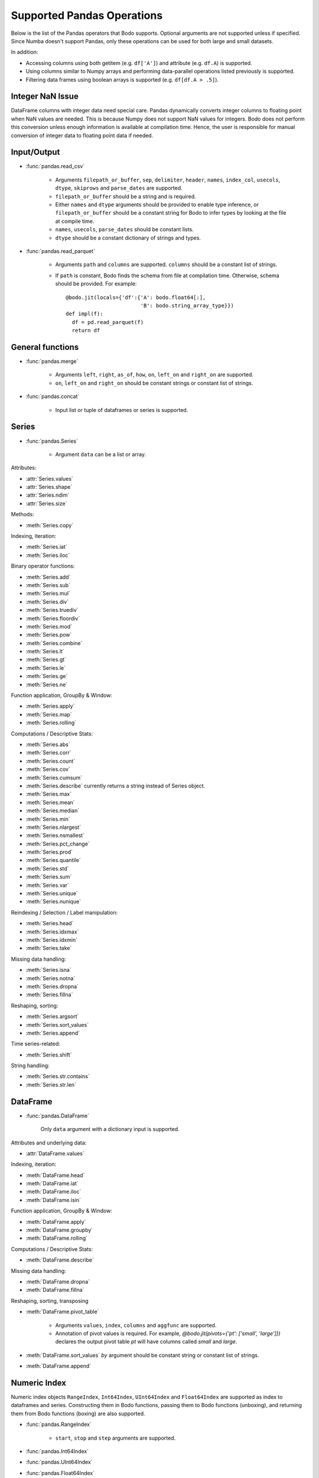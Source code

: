 Supported Pandas Operations
---------------------------

Below is the list of the Pandas operators that Bodo supports.
Optional arguments are not supported unless if specified.
Since Numba doesn't support Pandas, only these operations
can be used for both large and small datasets.

In addition:

* Accessing columns using both getitem (e.g. ``df['A']``) and attribute
  (e.g. ``df.A``) is supported.
* Using columns similar to Numpy arrays and performing data-parallel operations
  listed previously is supported.
* Filtering data frames using boolean arrays is supported
  (e.g. ``df[df.A > .5]``).


Integer NaN Issue
~~~~~~~~~~~~~~~~~

DataFrame columns with integer data need special care. Pandas dynamically
converts integer columns to floating point when NaN values are needed.
This is because Numpy does not support NaN values for integers.
Bodo does not perform this conversion unless enough information is
available at compilation time. Hence, the user is responsible for manual
conversion of integer data to floating point data if needed.

Input/Output
~~~~~~~~~~~~

* :func:`pandas.read_csv`

   * Arguments ``filepath_or_buffer``, ``sep``, ``delimiter``, ``header``, ``names``,
     ``index_col``, ``usecols``, ``dtype``, ``skiprows`` and ``parse_dates`` are supported.
   * ``filepath_or_buffer`` should be a string and is required.
   * Either ``names`` and ``dtype`` arguments should be provided to enable type inference,
     or ``filepath_or_buffer`` should be a constant string for Bodo to infer types by looking at the file at compile time.
   * ``names``, ``usecols``, ``parse_dates`` should be constant lists.
   * ``dtype`` should be a constant dictionary of strings and types.

* :func:`pandas.read_parquet`

   * Arguments ``path`` and ``columns`` are supported. ``columns`` should be a constant list of strings.

   * If ``path`` is constant, Bodo finds the schema from file at compilation time.
     Otherwise, schema should be provided. For example::

      @bodo.jit(locals={'df':{'A': bodo.float64[:],
                              'B': bodo.string_array_type}})
      def impl(f):
        df = pd.read_parquet(f)
        return df


General functions
~~~~~~~~~~~~~~~~~

* :func:`pandas.merge`

   * Arguments ``left``, ``right``, ``as_of``, ``how``, ``on``, ``left_on`` and ``right_on`` are supported.
   * ``on``, ``left_on`` and ``right_on`` should be constant strings or constant list of strings.

* :func:`pandas.concat`

   * Input list or tuple of dataframes or series is supported.

Series
~~~~~~

* :func:`pandas.Series`

   * Argument ``data`` can be a list or array.


Attributes:

* :attr:`Series.values`
* :attr:`Series.shape`
* :attr:`Series.ndim`
* :attr:`Series.size`

Methods:

* :meth:`Series.copy`

Indexing, iteration:

* :meth:`Series.iat`
* :meth:`Series.iloc`

Binary operator functions:

* :meth:`Series.add`
* :meth:`Series.sub`
* :meth:`Series.mul`
* :meth:`Series.div`
* :meth:`Series.truediv`
* :meth:`Series.floordiv`
* :meth:`Series.mod`
* :meth:`Series.pow`
* :meth:`Series.combine`
* :meth:`Series.lt`
* :meth:`Series.gt`
* :meth:`Series.le`
* :meth:`Series.ge`
* :meth:`Series.ne`

Function application, GroupBy & Window:

* :meth:`Series.apply`
* :meth:`Series.map`
* :meth:`Series.rolling`

Computations / Descriptive Stats:

* :meth:`Series.abs`
* :meth:`Series.corr`
* :meth:`Series.count`
* :meth:`Series.cov`
* :meth:`Series.cumsum`
* :meth:`Series.describe` currently returns a string instead of Series object.
* :meth:`Series.max`
* :meth:`Series.mean`
* :meth:`Series.median`
* :meth:`Series.min`
* :meth:`Series.nlargest`
* :meth:`Series.nsmallest`
* :meth:`Series.pct_change`
* :meth:`Series.prod`
* :meth:`Series.quantile`
* :meth:`Series.std`
* :meth:`Series.sum`
* :meth:`Series.var`
* :meth:`Series.unique`
* :meth:`Series.nunique`

Reindexing / Selection / Label manipulation:

* :meth:`Series.head`
* :meth:`Series.idxmax`
* :meth:`Series.idxmin`
* :meth:`Series.take`

Missing data handling:

* :meth:`Series.isna`
* :meth:`Series.notna`
* :meth:`Series.dropna`
* :meth:`Series.fillna`

Reshaping, sorting:

* :meth:`Series.argsort`
* :meth:`Series.sort_values`
* :meth:`Series.append`

Time series-related:

* :meth:`Series.shift`

String handling:

* :meth:`Series.str.contains`
* :meth:`Series.str.len`

DataFrame
~~~~~~~~~

* :func:`pandas.DataFrame`

   Only ``data`` argument with a dictionary input is supported.

Attributes and underlying data:

* :attr:`DataFrame.values`

Indexing, iteration:

* :meth:`DataFrame.head`
* :meth:`DataFrame.iat`
* :meth:`DataFrame.iloc`
* :meth:`DataFrame.isin`

Function application, GroupBy & Window:

* :meth:`DataFrame.apply`
* :meth:`DataFrame.groupby`
* :meth:`DataFrame.rolling`

Computations / Descriptive Stats:

* :meth:`DataFrame.describe`

Missing data handling:

* :meth:`DataFrame.dropna`
* :meth:`DataFrame.fillna`

Reshaping, sorting, transposing

* :meth:`DataFrame.pivot_table`

   * Arguments ``values``, ``index``, ``columns`` and ``aggfunc`` are supported.
   * Annotation of pivot values is required.
     For example, `@bodo.jit(pivots={'pt': ['small', 'large']})` declares the output pivot table `pt` will have columns called `small` and `large`.

* :meth:`DataFrame.sort_values` `by` argument should be constant string or constant list of strings.
* :meth:`DataFrame.append`


Numeric Index
~~~~~~~~~~~~~

Numeric index objects ``RangeIndex``, ``Int64Index``, ``UInt64Index`` and
``Float64Index`` are supported as index to dataframes and series.
Constructing them in Bodo functions, passing them to Bodo functions (unboxing),
and returning them from Bodo functions (boxing) are also supported.

* :func:`pandas.RangeIndex`

   * ``start``, ``stop`` and ``step`` arguments are supported.

* :func:`pandas.Int64Index`
* :func:`pandas.UInt64Index`
* :func:`pandas.Float64Index`

  * ``data``, ``copy`` and ``name`` arguments are supported. ``data`` can be a list or array.


DatetimeIndex
~~~~~~~~~~~~~

* :attr:`DatetimeIndex.year`
* :attr:`DatetimeIndex.month`
* :attr:`DatetimeIndex.day`
* :attr:`DatetimeIndex.hour`
* :attr:`DatetimeIndex.minute`
* :attr:`DatetimeIndex.second`
* :attr:`DatetimeIndex.microsecond`
* :attr:`DatetimeIndex.nanosecond`
* :attr:`DatetimeIndex.date`

* :meth:`DatetimeIndex.min`
* :meth:`DatetimeIndex.max`


TimedeltaIndex
~~~~~~~~~~~~~~

* :attr:`TimedeltaIndex.days`
* :attr:`TimedeltaIndex.second`
* :attr:`TimedeltaIndex.microsecond`
* :attr:`TimedeltaIndex.nanosecond`


Timestamp
~~~~~~~~~

* :attr:`Timestamp.day`
* :attr:`Timestamp.hour`
* :attr:`Timestamp.microsecond`
* :attr:`Timestamp.month`
* :attr:`Timestamp.nanosecond`
* :attr:`Timestamp.second`
* :attr:`Timestamp.year`

* :meth:`Timestamp.date`

Window
~~~~~~

* :meth:`Rolling.count`
* :meth:`Rolling.sum`
* :meth:`Rolling.mean`
* :meth:`Rolling.median`
* :meth:`Rolling.var`
* :meth:`Rolling.std`
* :meth:`Rolling.min`
* :meth:`Rolling.max`
* :meth:`Rolling.corr`
* :meth:`Rolling.cov`
* :meth:`Rolling.apply`


GroupBy
~~~~~~~


* :meth:`GroupBy.apply`
* :meth:`GroupBy.count`
* :meth:`GroupBy.max`
* :meth:`GroupBy.mean`
* :meth:`GroupBy.median`
* :meth:`GroupBy.min`
* :meth:`GroupBy.prod`
* :meth:`GroupBy.std`
* :meth:`GroupBy.sum`
* :meth:`GroupBy.var`
